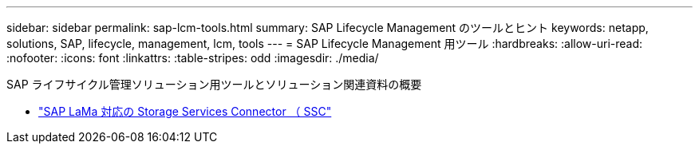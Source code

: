 ---
sidebar: sidebar 
permalink: sap-lcm-tools.html 
summary: SAP Lifecycle Management のツールとヒント 
keywords: netapp, solutions, SAP, lifecycle, management, lcm, tools 
---
= SAP Lifecycle Management 用ツール
:hardbreaks:
:allow-uri-read: 
:nofooter: 
:icons: font
:linkattrs: 
:table-stripes: odd
:imagesdir: ./media/


[role="lead"]
SAP ライフサイクル管理ソリューション用ツールとソリューション関連資料の概要

* link:https://mysupport.netapp.com/site/tools/tool-eula/ssc-sap["SAP LaMa 対応の Storage Services Connector （ SSC"]

